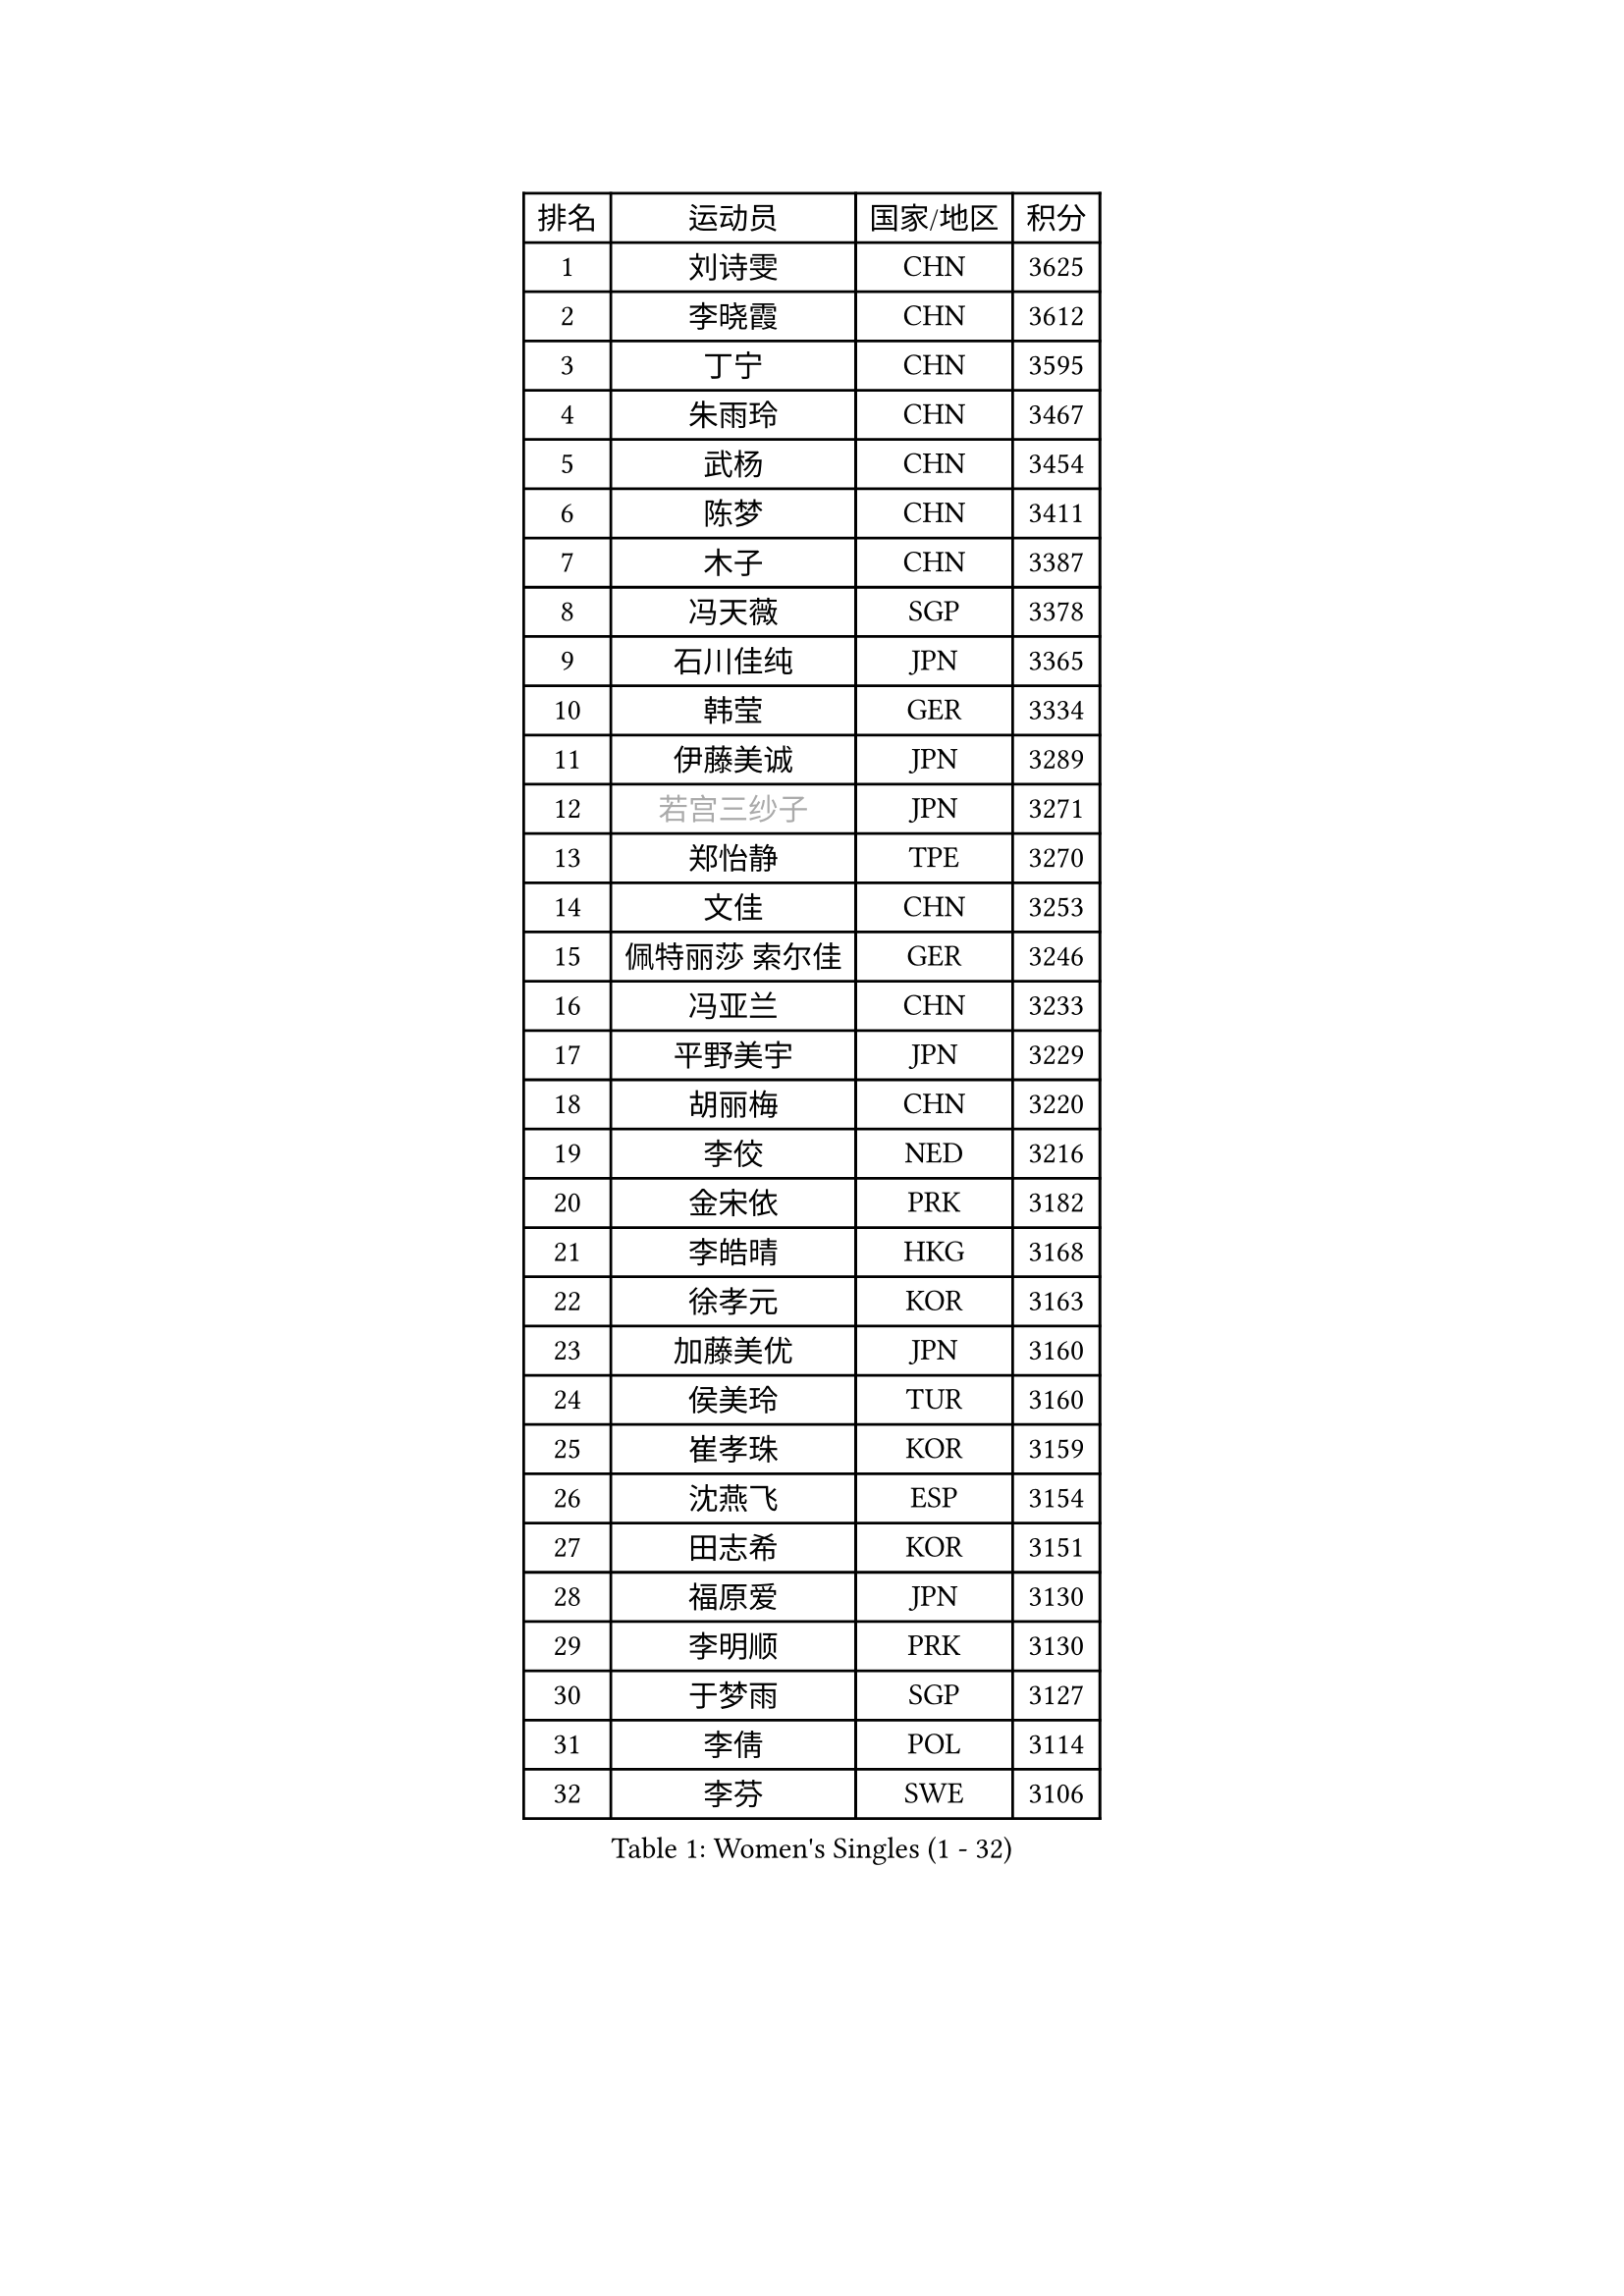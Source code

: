 
#set text(font: ("Courier New", "NSimSun"))
#figure(
  caption: "Women's Singles (1 - 32)",
    table(
      columns: 4,
      [排名], [运动员], [国家/地区], [积分],
      [1], [刘诗雯], [CHN], [3625],
      [2], [李晓霞], [CHN], [3612],
      [3], [丁宁], [CHN], [3595],
      [4], [朱雨玲], [CHN], [3467],
      [5], [武杨], [CHN], [3454],
      [6], [陈梦], [CHN], [3411],
      [7], [木子], [CHN], [3387],
      [8], [冯天薇], [SGP], [3378],
      [9], [石川佳纯], [JPN], [3365],
      [10], [韩莹], [GER], [3334],
      [11], [伊藤美诚], [JPN], [3289],
      [12], [#text(gray, "若宫三纱子")], [JPN], [3271],
      [13], [郑怡静], [TPE], [3270],
      [14], [文佳], [CHN], [3253],
      [15], [佩特丽莎 索尔佳], [GER], [3246],
      [16], [冯亚兰], [CHN], [3233],
      [17], [平野美宇], [JPN], [3229],
      [18], [胡丽梅], [CHN], [3220],
      [19], [李佼], [NED], [3216],
      [20], [金宋依], [PRK], [3182],
      [21], [李皓晴], [HKG], [3168],
      [22], [徐孝元], [KOR], [3163],
      [23], [加藤美优], [JPN], [3160],
      [24], [侯美玲], [TUR], [3160],
      [25], [崔孝珠], [KOR], [3159],
      [26], [沈燕飞], [ESP], [3154],
      [27], [田志希], [KOR], [3151],
      [28], [福原爱], [JPN], [3130],
      [29], [李明顺], [PRK], [3130],
      [30], [于梦雨], [SGP], [3127],
      [31], [李倩], [POL], [3114],
      [32], [李芬], [SWE], [3106],
    )
  )#pagebreak()

#set text(font: ("Courier New", "NSimSun"))
#figure(
  caption: "Women's Singles (33 - 64)",
    table(
      columns: 4,
      [排名], [运动员], [国家/地区], [积分],
      [33], [杜凯琹], [HKG], [3105],
      [34], [帖雅娜], [HKG], [3104],
      [35], [姜华珺], [HKG], [3100],
      [36], [金景娥], [KOR], [3097],
      [37], [#text(gray, "平野早矢香")], [JPN], [3095],
      [38], [傅玉], [POR], [3079],
      [39], [李晓丹], [CHN], [3079],
      [40], [MIKHAILOVA Polina], [RUS], [3070],
      [41], [佐藤瞳], [JPN], [3068],
      [42], [单晓娜], [GER], [3064],
      [43], [车晓曦], [CHN], [3059],
      [44], [陈思羽], [TPE], [3058],
      [45], [杨晓欣], [MON], [3050],
      [46], [森田美咲], [JPN], [3040],
      [47], [BILENKO Tetyana], [UKR], [3040],
      [48], [石垣优香], [JPN], [3039],
      [49], [LI Xue], [FRA], [3036],
      [50], [刘佳], [AUT], [3036],
      [51], [#text(gray, "MOON Hyunjung")], [KOR], [3030],
      [52], [倪夏莲], [LUX], [3020],
      [53], [POTA Georgina], [HUN], [3019],
      [54], [李洁], [NED], [3017],
      [55], [#text(gray, "IVANCAN Irene")], [GER], [3008],
      [56], [早田希娜], [JPN], [3006],
      [57], [BALAZOVA Barbora], [SVK], [3006],
      [58], [刘高阳], [CHN], [2998],
      [59], [RI Mi Gyong], [PRK], [2994],
      [60], [WINTER Sabine], [GER], [2981],
      [61], [陈幸同], [CHN], [2976],
      [62], [SAWETTABUT Suthasini], [THA], [2964],
      [63], [梁夏银], [KOR], [2962],
      [64], [GU Ruochen], [CHN], [2961],
    )
  )#pagebreak()

#set text(font: ("Courier New", "NSimSun"))
#figure(
  caption: "Women's Singles (65 - 96)",
    table(
      columns: 4,
      [排名], [运动员], [国家/地区], [积分],
      [65], [浜本由惟], [JPN], [2958],
      [66], [NG Wing Nam], [HKG], [2957],
      [67], [曾尖], [SGP], [2953],
      [68], [GRZYBOWSKA-FRANC Katarzyna], [POL], [2950],
      [69], [SONG Maeum], [KOR], [2949],
      [70], [EKHOLM Matilda], [SWE], [2948],
      [71], [吴佳多], [GER], [2940],
      [72], [刘斐], [CHN], [2939],
      [73], [伊丽莎白 萨玛拉], [ROU], [2939],
      [74], [维多利亚 帕芙洛维奇], [BLR], [2933],
      [75], [VACENOVSKA Iveta], [CZE], [2929],
      [76], [HAPONOVA Hanna], [UKR], [2923],
      [77], [BATRA Manika], [IND], [2923],
      [78], [MONTEIRO DODEAN Daniela], [ROU], [2922],
      [79], [MAEDA Miyu], [JPN], [2922],
      [80], [桥本帆乃香], [JPN], [2921],
      [81], [YOON Hyobin], [KOR], [2921],
      [82], [SHAO Jieni], [POR], [2920],
      [83], [森樱], [JPN], [2914],
      [84], [#text(gray, "ABE Megumi")], [JPN], [2909],
      [85], [STEFANSKA Kinga], [POL], [2902],
      [86], [LANG Kristin], [GER], [2901],
      [87], [#text(gray, "JIANG Yue")], [CHN], [2901],
      [88], [#text(gray, "LEE Eunhee")], [KOR], [2901],
      [89], [张蔷], [CHN], [2893],
      [90], [DE NUTTE Sarah], [LUX], [2892],
      [91], [ZHOU Yihan], [SGP], [2889],
      [92], [#text(gray, "FEHER Gabriela")], [SRB], [2881],
      [93], [LI Qiangbing], [AUT], [2877],
      [94], [CHA Hyo Sim], [PRK], [2874],
      [95], [PESOTSKA Margaryta], [UKR], [2870],
      [96], [LIU Xi], [CHN], [2870],
    )
  )#pagebreak()

#set text(font: ("Courier New", "NSimSun"))
#figure(
  caption: "Women's Singles (97 - 128)",
    table(
      columns: 4,
      [排名], [运动员], [国家/地区], [积分],
      [97], [KIM Hye Song], [PRK], [2865],
      [98], [LEE Yearam], [KOR], [2864],
      [99], [TASHIRO Saki], [JPN], [2860],
      [100], [PROKHOROVA Yulia], [RUS], [2856],
      [101], [KUMAHARA Luca], [BRA], [2854],
      [102], [ODOROVA Eva], [SVK], [2854],
      [103], [CHOI Moonyoung], [KOR], [2852],
      [104], [李时温], [KOR], [2852],
      [105], [#text(gray, "KIM Jong")], [PRK], [2851],
      [106], [#text(gray, "YOON Sunae")], [KOR], [2850],
      [107], [SILVA Yadira], [MEX], [2848],
      [108], [KOMWONG Nanthana], [THA], [2846],
      [109], [SIBLEY Kelly], [ENG], [2843],
      [110], [PRIVALOVA Alexandra], [BLR], [2842],
      [111], [ZHENG Jiaqi], [USA], [2841],
      [112], [伯纳黛特 斯佐科斯], [ROU], [2841],
      [113], [LIN Ye], [SGP], [2839],
      [114], [LOVAS Petra], [HUN], [2837],
      [115], [索菲亚 波尔卡诺娃], [AUT], [2835],
      [116], [PARK Youngsook], [KOR], [2828],
      [117], [MATSUZAWA Marina], [JPN], [2821],
      [118], [CHENG Hsien-Tzu], [TPE], [2814],
      [119], [HUANG Yi-Hua], [TPE], [2811],
      [120], [#text(gray, "JO Yujin")], [KOR], [2810],
      [121], [#text(gray, "PARK Seonghye")], [KOR], [2810],
      [122], [TIKHOMIROVA Anna], [RUS], [2804],
      [123], [DOLGIKH Maria], [RUS], [2802],
      [124], [#text(gray, "XIAN Yifang")], [FRA], [2801],
      [125], [LAY Jian Fang], [AUS], [2799],
      [126], [STRBIKOVA Renata], [CZE], [2795],
      [127], [阿德里安娜 迪亚兹], [PUR], [2794],
      [128], [SHENG Dandan], [CHN], [2793],
    )
  )